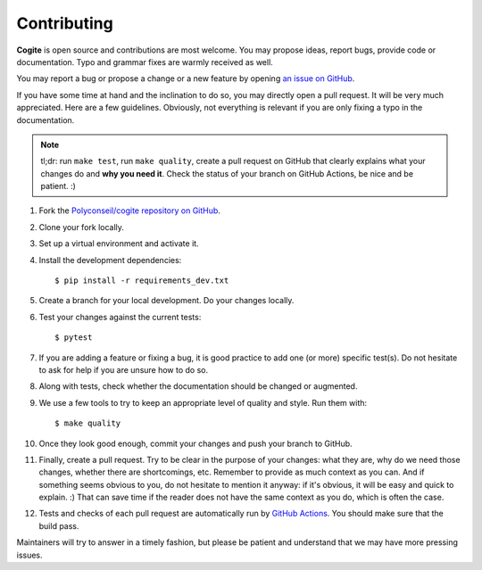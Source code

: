 Contributing
============

**Cogite** is open source and contributions are most welcome.
You may propose ideas, report bugs, provide code or documentation.
Typo and grammar fixes are warmly received as well.

You may report a bug or propose a change or a new feature by opening
`an issue on GitHub <https://github.com/Polyconseil/cogite/issues>`_.

If you have some time at hand and the inclination to do so, you may
directly open a pull request. It will be very much appreciated. Here
are a few guidelines. Obviously, not everything is relevant if you are
only fixing a typo in the documentation.

.. note::

    tl;dr: run ``make test``, run ``make quality``, create a pull
    request on GitHub that clearly explains what your changes do and
    **why you need it**. Check the status of your branch on GitHub
    Actions, be nice and be patient. :)

#. Fork the `Polyconseil/cogite repository on GitHub`_.
#. Clone your fork locally.
#. Set up a virtual environment and activate it.
#. Install the development dependencies::

       $ pip install -r requirements_dev.txt
#. Create a branch for your local development. Do your changes
   locally.
#. Test your changes against the current tests::

       $ pytest
#. If you are adding a feature or fixing a bug, it is good practice to
   add one (or more) specific test(s). Do not hesitate to ask for help
   if you are unsure how to do so.
#. Along with tests, check whether the documentation should be changed
   or augmented.
#. We use a few tools to try to keep an appropriate level of quality
   and style. Run them with::

       $ make quality
#. Once they look good enough, commit your changes and push your
   branch to GitHub.
#. Finally, create a pull request. Try to be clear in the purpose of
   your changes: what they are, why do we need those changes, whether
   there are shortcomings, etc. Remember to provide as much context as
   you can. And if something seems obvious to you, do not hesitate to
   mention it anyway: if it's obvious, it will be easy and quick to
   explain. :) That can save time if the reader does not have the same
   context as you do, which is often the case.
#. Tests and checks of each pull request are automatically run by
   `GitHub Actions`_. You should make sure that the build pass.

Maintainers will try to answer in a timely fashion, but please be
patient and understand that we may have more pressing issues.

.. _Polyconseil/cogite repository on GitHub: https://github.com/Polyconseil/cogite
.. _GitHub Actions: https://github.com/Polyconseil/check-cogite/actions

